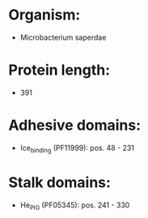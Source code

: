 * Organism:
- Microbacterium saperdae
* Protein length:
- 391
* Adhesive domains:
- Ice_binding (PF11999): pos. 48 - 231
* Stalk domains:
- He_PIG (PF05345): pos. 241 - 330

